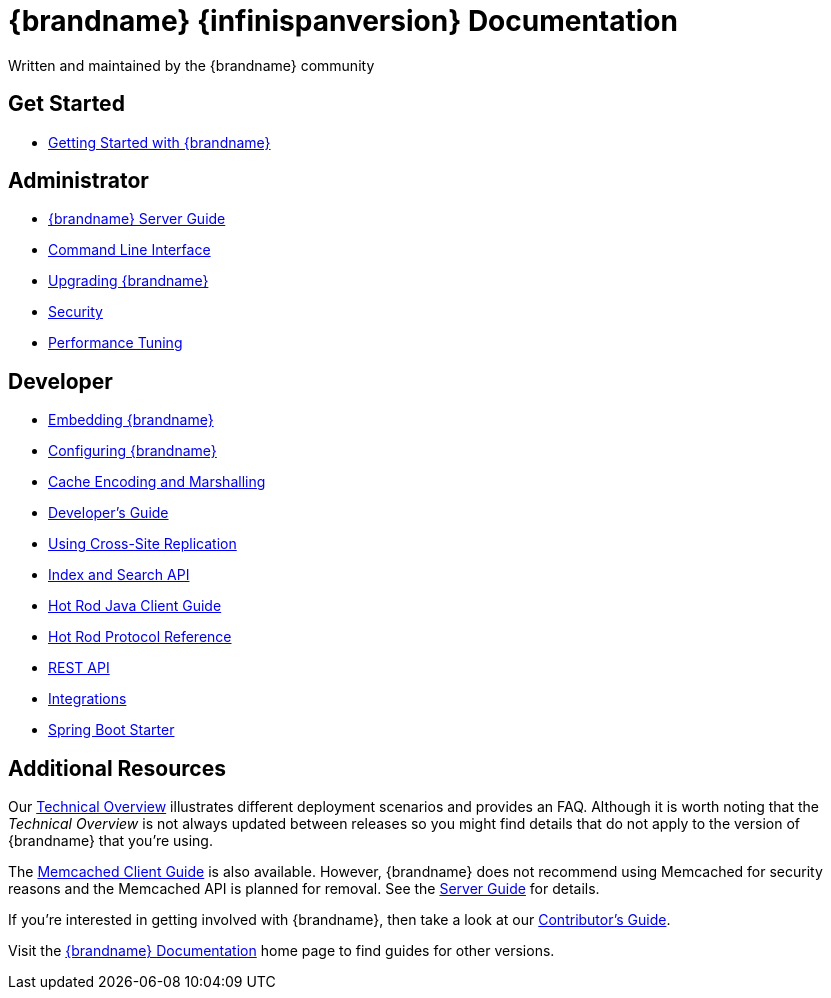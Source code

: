 = {brandname} {infinispanversion} Documentation
Written and maintained by the {brandname} community
:icons: font

++++
<script async src="https://cse.google.com/cse.js?cx=013815398149802919631:_cym2xwxalo"></script>
<div class="gcse-search"></div>
++++

[discrete]
== Get Started

[unstyled]
* link:titles/getting_started/getting_started.html[Getting Started with {brandname}]

[discrete]
== Administrator

[unstyled]
* link:titles/server/server.html[{brandname} Server Guide]
* link:titles/cli/cli.html[Command Line Interface]
* link:titles/upgrading/upgrading.html[Upgrading {brandname}]
* link:titles/security/security.html[Security]
* link:titles/tuning/tuning.html[Performance Tuning]

[discrete]
== Developer

[unstyled]
* link:titles/embedding/embedding.html[Embedding {brandname}]
* link:titles/configuring/configuring.html[Configuring {brandname}]
* link:titles/encoding/encoding.html[Cache Encoding and Marshalling]
* link:titles/developing/developing.html[Developer's Guide]
* link:titles/xsite/xsite.html[Using Cross-Site Replication]
* link:titles/developing/developing.html#search_api[Index and Search API]
* link:titles/hotrod_java/hotrod_java.html[Hot Rod Java Client Guide]
* link:titles/hotrod_protocol/hotrod_protocol.html[Hot Rod Protocol Reference]
* link:titles/rest/rest.html[REST API]
* link:titles/integrating/integrating.html[Integrations]
* link:titles/spring_boot/starter.html[Spring Boot Starter]

[discrete]
== Additional Resources

Our link:titles/overview/overview.html[Technical Overview] illustrates different deployment scenarios and provides an FAQ. Although it is worth noting that the _Technical Overview_ is not always updated between releases so you might find details that do not apply to the version of {brandname} that you're using.

The link:titles/memcached/memcached.html[Memcached Client Guide] is also
available. However, {brandname} does not recommend using Memcached for security
reasons and the Memcached API is planned for removal. See the link:titles/server/server.html[Server Guide] for details.

If you're interested in getting involved with {brandname}, then take a look at our link:titles/contributing/contributing.html[Contributor's Guide].

Visit the link:http://www.infinispan.org/documentation[{brandname} Documentation] home page to find guides for other versions.
